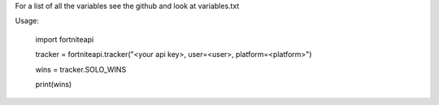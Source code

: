 
For a list of all the variables see the github and look at variables.txt

Usage:


	import fortniteapi

	tracker = fortniteapi.tracker("<your api key>, user=<user>, platform=<platform>")

	wins = tracker.SOLO_WINS

	print(wins)



